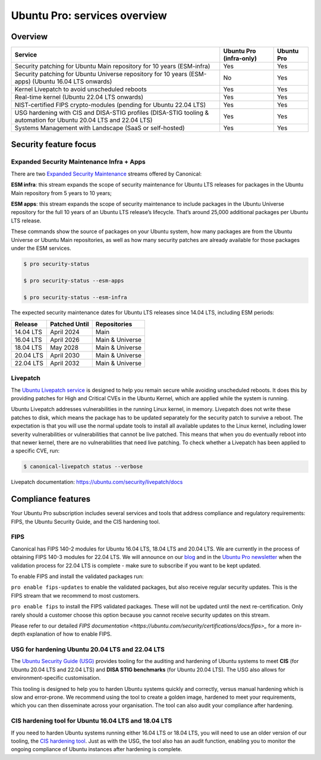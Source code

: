 Ubuntu Pro: services overview
==============================

Overview
---------


+-------------------------------------------------------------------------------------------------------------------+-------------------------+-------------+
|                                                      Service                                                      | Ubuntu Pro (infra-only) | Ubuntu Pro  |
+===================================================================================================================+=========================+=============+
|                       Security patching for Ubuntu Main repository for 10 years (ESM-infra)                       |           Yes           |     Yes     |
+-------------------------------------------------------------------------------------------------------------------+-------------------------+-------------+
|       Security patching for Ubuntu Universe repository for 10 years (ESM-apps) (Ubuntu 16.04 LTS onwards)         |           No            |     Yes     |
+-------------------------------------------------------------------------------------------------------------------+-------------------------+-------------+
|                                  Kernel Livepatch to avoid unscheduled reboots                                    |           Yes           |     Yes     |
+-------------------------------------------------------------------------------------------------------------------+-------------------------+-------------+
|                                    Real-time kernel (Ubuntu 22.04 LTS onwards)                                    |           Yes           |     Yes     |
+-------------------------------------------------------------------------------------------------------------------+-------------------------+-------------+
|                         NIST-certified FIPS crypto-modules (pending for Ubuntu 22.04 LTS)                         |           Yes           |     Yes     |
+-------------------------------------------------------------------------------------------------------------------+-------------------------+-------------+
| USG hardening with CIS and DISA-STIG profiles (DISA-STIG tooling & automation for Ubuntu 20.04 LTS and 22.04 LTS) |           Yes           |     Yes     |
+-------------------------------------------------------------------------------------------------------------------+-------------------------+-------------+
|                              Systems Management with Landscape (SaaS or self-hosted)                              |           Yes           |     Yes     |
+-------------------------------------------------------------------------------------------------------------------+-------------------------+-------------+


Security feature focus
---------------------------

Expanded Security Maintenance Infra + Apps
~~~~~~~~~~~~~~~~~~~~~~~~~~~~~~~~~~~~~~~~~~~

There are two `Expanded Security Maintenance <https://ubuntu.com/security/esm>`_  streams offered by Canonical:

**ESM infra**: this stream expands the scope of security maintenance for Ubuntu LTS releases for packages in the Ubuntu Main repository from 5 years to 10 years;

**ESM apps**: this stream expands the scope of security maintenance to include packages in the Ubuntu Universe repository for the full 10 years of an Ubuntu LTS release’s lifecycle. That’s around 25,000 additional packages per Ubuntu LTS release.

These commands show the source of packages on your Ubuntu system, how many packages are from the Ubuntu Universe or Ubuntu Main repositories, as well as how many security patches are already available for those packages under the ESM services.

.. code-block:: bash

  $ pro security-status

  $ pro security-status --esm-apps

  $ pro security-status --esm-infra


The expected security maintenance dates for Ubuntu LTS releases since 14.04 LTS, including ESM periods:

+------------------------+-------------------------------+--------------------------+
|      **Release**       |        **Patched Until**      |     **Repositories**     |
+------------------------+-------------------------------+--------------------------+
|       14.04 LTS        |           April 2024          |           Main           |
+------------------------+-------------------------------+--------------------------+
|       16.04 LTS        |           April 2026          |      Main & Universe     |
+------------------------+-------------------------------+--------------------------+
|       18.04 LTS        |            May 2028           |      Main & Universe     |
+------------------------+-------------------------------+--------------------------+
|       20.04 LTS        |           April 2030          |      Main & Universe     |
+------------------------+-------------------------------+--------------------------+
|       22.04 LTS        |           April 2032          |      Main & Universe     |
+------------------------+-------------------------------+--------------------------+



Livepatch
~~~~~~~~~

The `Ubuntu Livepatch service <https://ubuntu.com/security/livepatch/docs>`_ is designed to help you remain secure while avoiding unscheduled reboots. It does this by providing patches for High and Critical CVEs in the Ubuntu Kernel, which are applied while the system is running.

Ubuntu Livepatch addresses vulnerabilities in the running Linux kernel, in memory. Livepatch does not write these patches to disk, which means the package has to be updated separately for the security patch to survive a reboot. The expectation is that you will use the normal update tools to install all available updates to the Linux kernel, including lower severity vulnerabilities or vulnerabilities that cannot be live patched. This means that when you do eventually reboot into that newer kernel, there are no vulnerabilities that need live patching. To check whether a Livepatch has been applied to a specific CVE, run:

.. code-block:: bash

   $ canonical-livepatch status --verbose


Livepatch documentation: `https://ubuntu.com/security/livepatch/docs <https://ubuntu.com/security/livepatch/docs>`_


Compliance features
---------------------

Your Ubuntu Pro subscription includes several services and tools that address compliance and regulatory requirements: FIPS, the Ubuntu Security Guide, and the CIS hardening tool.

FIPS
~~~~~~~

Canonical has FIPS 140-2 modules for Ubuntu 16.04 LTS, 18.04 LTS and 20.04 LTS. We are currently in the process of obtaining FIPS 140-3 modules for 22.04 LTS. We will announce on our `blog <https://ubuntu.com/blog>`_ and in the `Ubuntu Pro newsletter <https://portal.support.canonical.com/selfservice/s/article/Subscribe-to-or-Unsubscribe-from-the-Ubuntu-Advantage-Newsletter>`_ when the validation process for 22.04 LTS is complete - make sure to subscribe if you want to be kept updated.

To enable FIPS and install the validated packages run:

``pro enable fips-updates`` to enable the validated packages, but also receive regular security updates. This is the FIPS stream that we recommend to most customers.

``pro enable fips`` to install the FIPS validated packages. These will not be updated until the next re-certification. Only rarely should a customer choose this option because you cannot receive security updates on this stream.

Please refer to our detailed `FIPS documentation <https://ubuntu.com/security/certifications/docs/fips>_` for a more in-depth explanation of how to enable FIPS.


USG for hardening Ubuntu 20.04 LTS and 22.04 LTS
~~~~~~~~~~~~~~~~~~~~~~~~~~~~~~~~~~~~~~~~~~~~~~~~~

The `Ubuntu Security Guide (USG) <https://ubuntu.com/security/certifications/docs/usg>`_ provides tooling for the auditing and hardening of Ubuntu systems to meet **CIS** (for Ubuntu 20.04 LTS and 22.04 LTS) and **DISA STIG benchmarks** (for Ubuntu 20.04 LTS). The USG also allows for environment-specific customisation.

This tooling is designed to help you to harden Ubuntu systems quickly and correctly, versus manual hardening which is slow and error-prone. We recommend using the tool to create a golden image, hardened to meet your requirements, which you can then disseminate across your organisation. The tool can also audit your compliance after hardening.


CIS hardening tool for Ubuntu 16.04 LTS and 18.04 LTS
~~~~~~~~~~~~~~~~~~~~~~~~~~~~~~~~~~~~~~~~~~~~~~~~~~~~~~

If you need to harden Ubuntu systems running either 16.04 LTS or 18.04 LTS, you will need to use an older version of our tooling, the `CIS hardening tool <https://ubuntu.com/security/certifications/docs/16-18/cis>`_. Just as with the USG, the tool also has an audit function, enabling you to monitor the ongoing compliance of Ubuntu instances after hardening is complete.



